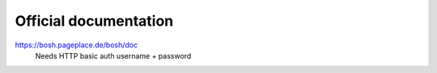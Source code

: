 ======================
Official documentation
======================

https://bosh.pageplace.de/bosh/doc
  Needs HTTP basic auth username + password
